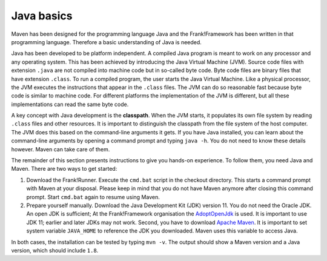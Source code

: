 .. _advancedDevelopmentDeploymentMavenJavaBasics:

Java basics
===========

Maven has been designed for the programming language Java and the Frank!Framework has been written in that programming language. Therefore a basic understanding of Java is needed.

Java has been developed to be platform independent. A compiled Java program is meant to work on any processor and any operating system. This has been achieved by introducing the Java Virtual Machine (JVM). Source code files with extension ``.java`` are not compiled into machine code but in so-called byte code. Byte code files are binary files that have extension ``.class``. To run a compiled program, the user starts the Java Virtual Machine. Like a physical processor, the JVM executes the instructions that appear in the ``.class`` files. The JVM can do so reasonable fast because byte code is similar to machine code. For different platforms the implementation of the JVM is different, but all these implementations can read the same byte code.

A key concept with Java development is the **classpath**. When the JVM starts, it populates its own file system by reading ``.class`` files and other resources. It is important to distinguish the classpath from the file system of the host computer. The JVM does this based on the command-line arguments it gets. If you have Java installed, you can learn about the command-line arguments by opening a command prompt and typing ``java -h``. You do not need to know these details however. Maven can take care of them.

The remainder of this section presents instructions to give you hands-on experience. To follow them, you need Java and Maven. There are two ways to get started:

#. Download the Frank!Runner. Execute the ``cmd.bat`` script in the checkout directory. This starts a command prompt with Maven at your disposal. Please keep in mind that you do not have Maven anymore after closing this command prompt. Start ``cmd.bat`` again to resume using Maven.
#. Prepare yourself manually. Download the Java Development Kit (JDK) version 11. You do not need the Oracle JDK. An open JDK is sufficient; At the Frank!Framework organisation the `AdoptOpenJdk <https://adoptopenjdk.net/>`_ is used. It is important to use JDK 11; earlier and later JDKs may not work. Second, you have to download `Apache Maven <https://maven.apache.org/download.cgi>`_. It is important to set system variable ``JAVA_HOME`` to reference the JDK you downloaded. Maven uses this variable to access Java.

In both cases, the installation can be tested by typing ``mvn -v``. The output should show a Maven version and a Java version, which should include ``1.8``.

